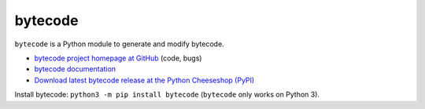 ********
bytecode
********

``bytecode`` is a Python module to generate and modify bytecode.

* `bytecode project homepage at GitHub
  <https://github.com/haypo/bytecode>`_ (code, bugs)
* `bytecode documentation
  <https://bytecode.readthedocs.org/>`_
* `Download latest bytecode release at the Python Cheeseshop (PyPI)
  <https://pypi.python.org/pypi/bytecode>`_

Install bytecode: ``python3 -m pip install bytecode`` (``bytecode`` only works
on Python 3).
